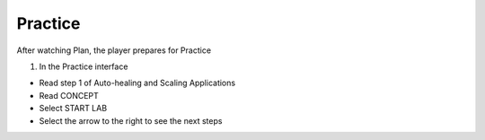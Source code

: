 Practice
===========

.. admonition:: Info

After watching Plan, the player prepares for Practice


1. In the Practice interface

- Read step 1 of Auto-healing and Scaling Applications
- Read CONCEPT
- Select START LAB
- Select the arrow to the right to see the next steps


.. image:: pictures/0001-practice11.png
   :align: center
   :width: 7000px
